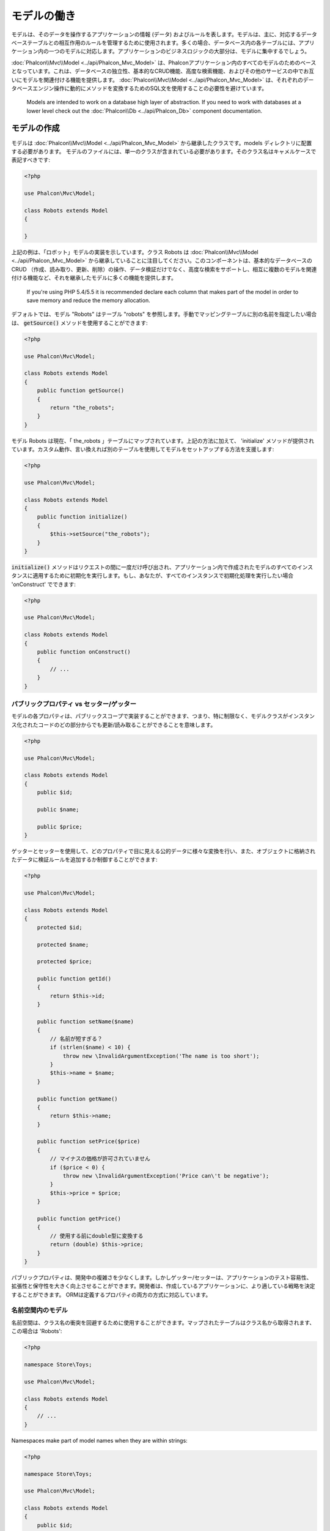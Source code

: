 モデルの働き
===================

モデルは、そのデータを操作するアプリケーションの情報 (データ) およびルールを表します。モデルは、主に、対応するデータベーステーブルとの相互作用のルールを管理するために使用されます。多くの場合、データベース内の各テーブルには、アプリケーション内の一つのモデルに対応します。アプリケーションのビジネスロジックの大部分は、モデルに集中するでしょう。

:doc:`Phalcon\\Mvc\\Model <../api/Phalcon_Mvc_Model>` は、Phalconアプリケーション内のすべてのモデルのためのベースとなっています。これは、データベースの独立性、基本的なCRUD機能、高度な検索機能、およびその他のサービスの中でお互いにモデルを関連付ける機能を提供します。 :doc:`Phalcon\\Mvc\\Model <../api/Phalcon_Mvc_Model>` は、それぞれのデータベースエンジン操作に動的にメソッドを変換するためのSQL文を使用することの必要性を避けています。

.. highlights::

    Models are intended to work on a database high layer of abstraction. If you need to work with databases at a lower level check out the
    :doc:`Phalcon\\Db <../api/Phalcon_Db>` component documentation.

モデルの作成
---------------
モデルは :doc:`Phalcon\\Mvc\\Model <../api/Phalcon_Mvc_Model>` から継承したクラスです。models ディレクトリに配置する必要があります。 モデルのファイルには、単一のクラスが含まれている必要があります。そのクラス名はキャメルケースで表記すべきです:

.. code-block:: php

    <?php

    use Phalcon\Mvc\Model;

    class Robots extends Model
    {

    }

上記の例は、「ロボット」モデルの実装を示しています。クラス Robots は  :doc:`Phalcon\\Mvc\\Model <../api/Phalcon_Mvc_Model>` から継承していることに注目してください。このコンポーネントは、基本的なデータベースのCRUD （作成、読み取り、更新、削除）の操作、データ検証だけでなく、高度な検索をサポートし、相互に複数のモデルを関連付ける機能など、それを継承したモデルに多くの機能を提供します。

.. highlights::

    If you're using PHP 5.4/5.5 it is recommended declare each column that makes part of the model in order to save
    memory and reduce the memory allocation.

デフォルトでは、モデル "Robots" はテーブル "robots" を参照します。手動でマッピングテーブルに別の名前を指定したい場合は、 :code:`getSource()` メソッドを使用することができます:

.. code-block:: php

    <?php

    use Phalcon\Mvc\Model;

    class Robots extends Model
    {
        public function getSource()
        {
            return "the_robots";
        }
    }

モデル Robots は現在、「 the_robots 」テーブルにマップされています。上記の方法に加えて、 'initialize' メソッドが提供されています。カスタム動作、言い換えれば別のテーブルを使用してモデルをセットアップする方法を支援します:

.. code-block:: php

    <?php

    use Phalcon\Mvc\Model;

    class Robots extends Model
    {
        public function initialize()
        {
            $this->setSource("the_robots");
        }
    }

:code:`initialize()` メソッドはリクエストの間に一度だけ呼び出され、アプリケーション内で作成されたモデルのすべてのインスタンスに適用するために初期化を実行します。もし、あなたが、すべてのインスタンスで初期化処理を実行したい場合 'onConstruct' でできます:

.. code-block:: php

    <?php

    use Phalcon\Mvc\Model;

    class Robots extends Model
    {
        public function onConstruct()
        {
            // ...
        }
    }

パブリックプロパティ vs セッター/ゲッター
^^^^^^^^^^^^^^^^^^^^^^^^^^^^^^^^^^^^^^^^^
モデルの各プロパティは、パブリックスコープで実装することができます、つまり、特に制限なく、モデルクラスがインスタンス化されたコードのどの部分からでも更新/読み取ることができることを意味します。

.. code-block:: php

    <?php

    use Phalcon\Mvc\Model;

    class Robots extends Model
    {
        public $id;

        public $name;

        public $price;
    }

ゲッターとセッターを使用して、どのプロパティで目に見える公的データに様々な変換を行い、また、オブジェクトに格納されたデータに検証ルールを追加するか制御することができます:

.. code-block:: php

    <?php

    use Phalcon\Mvc\Model;

    class Robots extends Model
    {
        protected $id;

        protected $name;

        protected $price;

        public function getId()
        {
            return $this->id;
        }

        public function setName($name)
        {
            // 名前が短すぎる？
            if (strlen($name) < 10) {
                throw new \InvalidArgumentException('The name is too short');
            }
            $this->name = $name;
        }

        public function getName()
        {
            return $this->name;
        }

        public function setPrice($price)
        {
            // マイナスの価格が許可されていません
            if ($price < 0) {
                throw new \InvalidArgumentException('Price can\'t be negative');
            }
            $this->price = $price;
        }

        public function getPrice()
        {
            // 使用する前にdouble型に変換する
            return (double) $this->price;
        }
    }

パブリックプロパティは、開発中の複雑さを少なくします。しかしゲッター/セッターは、アプリケーションのテスト容易性、拡張性と保守性を大きく向上させることができます。開発者は、作成しているアプリケーションに、より適している戦略を決定することができます。 ORMは定義するプロパティの両方の方式に対応しています。

名前空間内のモデル
^^^^^^^^^^^^^^^^^^^^
名前空間は、クラス名の衝突を回避するために使用することができます。マップされたテーブルはクラス名から取得されます、この場合は 'Robots':

.. code-block:: php

    <?php

    namespace Store\Toys;

    use Phalcon\Mvc\Model;

    class Robots extends Model
    {
        // ...
    }

Namespaces make part of model names when they are within strings:

.. code-block:: php

    <?php

    namespace Store\Toys;

    use Phalcon\Mvc\Model;

    class Robots extends Model
    {
        public $id;

        public $name;

        public function initialize()
        {
            $this->hasMany('id', 'Store\Toys\RobotsParts', 'robots_id');
        }
    }

レコードからオブジェクトを理解する
----------------------------------
モデルのすべてのインスタンスは、テーブル内の行を表します。あなたは簡単にオブジェクトのプロパティを読み取ることによってレコードデータにアクセスすることができます。例えば、"robots" テーブル:

.. code-block:: bash

    mysql> select * from robots;
    +----+------------+------------+------+
    | id | name       | type       | year |
    +----+------------+------------+------+
    |  1 | Robotina   | mechanical | 1972 |
    |  2 | Astro Boy  | mechanical | 1952 |
    |  3 | Terminator | cyborg     | 2029 |
    +----+------------+------------+------+
    3 rows in set (0.00 sec)

プライマリキーによって特定のレコードを検索し、その名前を出力できます:

.. code-block:: php

    <?php

    // id = 3 を持つレコードを検索
    $robot = Robots::findFirst(3);

    // "Terminator" を出力
    echo $robot->name;

レコードはメモリに入ると、そのデータに変更を加えてから、変更内容を保存することができます:

.. code-block:: php

    <?php

    $robot       = Robots::findFirst(3);
    $robot->name = "RoboCop";
    $robot->save();

ご覧のように、生のSQL文を使用する必要はありません。  :doc:`Phalcon\\Mvc\\Model <../api/Phalcon_Mvc_Model>` は、Webアプリケーションのための高いデータベース抽象化を提供します。

レコードの検索
---------------
:doc:`Phalcon\\Mvc\\Model <../api/Phalcon_Mvc_Model>` もレコードを照会するためのいくつかのメソッドを提供しています。次の例では、モデルから1つまたは複数のレコードを照会する方法を紹介します:

.. code-block:: php

    <?php

    // いくつの robots がありますか？
    $robots = Robots::find();
    echo "There are ", count($robots), "\n";

    // いくつの mechanical robots がありますか？
    $robots = Robots::find("type = 'mechanical'");
    echo "There are ", count($robots), "\n";

    // name 順に並べた virtual robots を取得し印刷
    $robots = Robots::find(
        array(
            "type = 'virtual'",
            "order" => "name"
        )
    );
    foreach ($robots as $robot) {
        echo $robot->name, "\n";
    }

    // virtual robotsのname順の最初の100件を取得
    $robots = Robots::find(
        array(
            "type = 'virtual'",
            "order" => "name",
            "limit" => 100
        )
    );
    foreach ($robots as $robot) {
       echo $robot->name, "\n";
    }

.. highlights::

    If you want find record by external data (such as user input) or variable data you must use `Binding Parameters`_.

また、:code:`findFirst()` メソッドを使用することで、与えられた条件に一致する最初のレコードだけを取得することができます:

.. code-block:: php

    <?php

    // robots テーブルの最初の robot は何ですか？
    $robot = Robots::findFirst();
    echo "The robot name is ", $robot->name, "\n";

    // robots テーブルの最初の mechanical robot は何ですか？
    $robot = Robots::findFirst("type = 'mechanical'");
    echo "The first mechanical robot name is ", $robot->name, "\n";

    // virtual robotsのname順の最初を取得
    $robot = Robots::findFirst(
        array(
            "type = 'virtual'",
            "order" => "name"
        )
    );
    echo "The first virtual robot name is ", $robot->name, "\n";

:code:`find()` と :code:`findFirst()` メソッドの両方とも検索条件を指定する連想配列を受け入れます:

.. code-block:: php

    <?php

    $robot = Robots::findFirst(
        array(
            "type = 'virtual'",
            "order" => "name DESC",
            "limit" => 30
        )
    );

    $robots = Robots::find(
        array(
            "conditions" => "type = ?1",
            "bind"       => array(1 => "virtual")
        )
    );

利用可能なクエリオプションは次のとおり:

+-------------+--------------------------------------------------------------------------------------------------------------------------------------------------------------------------------------------------------------------------------------+---------------------------------------------------------------------------------+
| Parameter   | Description                                                                                                                                                                                                                          | Example                                                                         |
+=============+======================================================================================================================================================================================================================================+=================================================================================+
| conditions  | Search conditions for the find operation. Is used to extract only those records that fulfill a specified criterion. By default :doc:`Phalcon\\Mvc\\Model <../api/Phalcon_Mvc_Model>` assumes the first parameter are the conditions. | :code:`"conditions" => "name LIKE 'steve%'"`                                    |
+-------------+--------------------------------------------------------------------------------------------------------------------------------------------------------------------------------------------------------------------------------------+---------------------------------------------------------------------------------+
| columns     | Return specific columns instead of the full columns in the model. When using this option an incomplete object is returned                                                                                                            | :code:`"columns" => "id, name"`                                                 |
+-------------+--------------------------------------------------------------------------------------------------------------------------------------------------------------------------------------------------------------------------------------+---------------------------------------------------------------------------------+
| bind        | Bind is used together with options, by replacing placeholders and escaping values thus increasing security                                                                                                                           | :code:`"bind" => array("status" => "A", "type" => "some-time")`                 |
+-------------+--------------------------------------------------------------------------------------------------------------------------------------------------------------------------------------------------------------------------------------+---------------------------------------------------------------------------------+
| bindTypes   | When binding parameters, you can use this parameter to define additional casting to the bound parameters increasing even more the security                                                                                           | :code:`"bindTypes" => array(Column::BIND_PARAM_STR, Column::BIND_PARAM_INT)`    |
+-------------+--------------------------------------------------------------------------------------------------------------------------------------------------------------------------------------------------------------------------------------+---------------------------------------------------------------------------------+
| order       | Is used to sort the resultset. Use one or more fields separated by commas.                                                                                                                                                           | :code:`"order" => "name DESC, status"`                                          |
+-------------+--------------------------------------------------------------------------------------------------------------------------------------------------------------------------------------------------------------------------------------+---------------------------------------------------------------------------------+
| limit       | Limit the results of the query to results to certain range                                                                                                                                                                           | :code:`"limit" => 10`                                                           |
+-------------+--------------------------------------------------------------------------------------------------------------------------------------------------------------------------------------------------------------------------------------+---------------------------------------------------------------------------------+
| offset      | Offset the results of the query by a certain amount                                                                                                                                                                                  | :code:`"offset" => 5`                                                           |
+-------------+--------------------------------------------------------------------------------------------------------------------------------------------------------------------------------------------------------------------------------------+---------------------------------------------------------------------------------+
| group       | Allows to collect data across multiple records and group the results by one or more columns                                                                                                                                          | :code:`"group" => "name, status"`                                               |
+-------------+--------------------------------------------------------------------------------------------------------------------------------------------------------------------------------------------------------------------------------------+---------------------------------------------------------------------------------+
| for_update  | With this option, :doc:`Phalcon\\Mvc\\Model <../api/Phalcon_Mvc_Model>` reads the latest available data, setting exclusive locks on each row it reads                                                                                | :code:`"for_update" => true`                                                    |
+-------------+--------------------------------------------------------------------------------------------------------------------------------------------------------------------------------------------------------------------------------------+---------------------------------------------------------------------------------+
| shared_lock | With this option, :doc:`Phalcon\\Mvc\\Model <../api/Phalcon_Mvc_Model>` reads the latest available data, setting shared locks on each row it reads                                                                                   | :code:`"shared_lock" => true`                                                   |
+-------------+--------------------------------------------------------------------------------------------------------------------------------------------------------------------------------------------------------------------------------------+---------------------------------------------------------------------------------+
| cache       | Cache the resultset, reducing the continuous access to the relational system                                                                                                                                                         | :code:`"cache" => array("lifetime" => 3600, "key" => "my-find-key")`            |
+-------------+--------------------------------------------------------------------------------------------------------------------------------------------------------------------------------------------------------------------------------------+---------------------------------------------------------------------------------+
| hydration   | Sets the hydration strategy to represent each returned record in the result                                                                                                                                                          | :code:`"hydration" => Resultset::HYDRATE_OBJECTS`                               |
+-------------+--------------------------------------------------------------------------------------------------------------------------------------------------------------------------------------------------------------------------------------+---------------------------------------------------------------------------------+

必要に応じて、パラメータの配列を使用する代わりに、オブジェクト指向の方法でクエリを作成する方法があります:

.. code-block:: php

    <?php

    $robots = Robots::query()
        ->where("type = :type:")
        ->andWhere("year < 2000")
        ->bind(array("type" => "mechanical"))
        ->order("name")
        ->execute();

静的メソッドの :code:`query()` が返す :doc:`Phalcon\\Mvc\\Model\\Criteria <../api/Phalcon_Mvc_Model_Criteria>` オブジェクトは、IDE オートコンプリートと相性が良いです。

すべてのクエリは、内部で :doc:`PHQL <phql>` クエリとして処理されます。 PHQLは、高レベル、オブジェクト指向やSQLに似た言語です。この言語はあなたに他のモデルを結合するようなクエリを実行するための多くの機能を提供し、グループを定義し、集計などを追加します。

All the queries are internally handled as :doc:`PHQL <phql>` queries. PHQL is a high-level, object-oriented and SQL-like language.
This language provide you more features to perform queries like joining other models, define groupings, add aggregations etc.

Lastly, there is the :code:`findFirstBy<property-name>()` method. This method expands on the :code:`findFirst()` method mentioned earlier. It allows you to quickly perform a
retrieval from a table by using the property name in the method itself and passing it a parameter that contains the data you want to search for in that column.
An example is in order, so taking our Robots model mentioned earlier:

.. code-block:: php

    <?php

    use Phalcon\Mvc\Model;

    class Robots extends Model
    {
        public $id;

        public $name;

        public $price;
    }

We have three properties to work with here. :code:`$id`, :code:`$name` and :code:`$price`. So, let's say you want to retrieve the first record in
the table with the name 'Terminator'. This could be written like:

.. code-block:: php

    <?php

    $name  = "Terminator";
    $robot = Robots::findFirstByName($name);

    if ($robot) {
        echo "The first robot with the name " . $name . " cost " . $robot->price . ".";
    } else {
        echo "There were no robots found in our table with the name " . $name . ".";
    }

Notice that we used 'Name' in the method call and passed the variable :code:`$name` to it, which contains the name
we are looking for in our table. Notice also that when we find a match with our query, all the other properties
are available to us as well.

モデルの結果セット
^^^^^^^^^^^^^^^^^^
While :code:`findFirst()` returns directly an instance of the called class (when there is data to be returned), the :code:`find()` method returns a
:doc:`Phalcon\\Mvc\\Model\\Resultset\\Simple <../api/Phalcon_Mvc_Model_Resultset_Simple>`. This is an object that encapsulates all the functionality
a resultset has like traversing, seeking specific records, counting, etc.

These objects are more powerful than standard arrays. One of the greatest features of the :doc:`Phalcon\\Mvc\\Model\\Resultset <../api/Phalcon_Mvc_Model_Resultset>`
is that at any time there is only one record in memory. This greatly helps in memory management especially when working with large amounts of data.

.. code-block:: php

    <?php

    // Get all robots
    $robots = Robots::find();

    // Traversing with a foreach
    foreach ($robots as $robot) {
        echo $robot->name, "\n";
    }

    // Traversing with a while
    $robots->rewind();
    while ($robots->valid()) {
        $robot = $robots->current();
        echo $robot->name, "\n";
        $robots->next();
    }

    // Count the resultset
    echo count($robots);

    // Alternative way to count the resultset
    echo $robots->count();

    // Move the internal cursor to the third robot
    $robots->seek(2);
    $robot = $robots->current();

    // Access a robot by its position in the resultset
    $robot = $robots[5];

    // Check if there is a record in certain position
    if (isset($robots[3])) {
       $robot = $robots[3];
    }

    // Get the first record in the resultset
    $robot = $robots->getFirst();

    // Get the last record
    $robot = $robots->getLast();

Phalcon's resultsets emulate scrollable cursors, you can get any row just by accessing its position, or seeking the internal pointer
to a specific position. Note that some database systems don't support scrollable cursors, this forces to re-execute the query
in order to rewind the cursor to the beginning and obtain the record at the requested position. Similarly, if a resultset
is traversed several times, the query must be executed the same number of times.

Storing large query results in memory could consume many resources, because of this, resultsets are obtained
from the database in chunks of 32 rows reducing the need for re-execute the request in several cases also saving memory.

Note that resultsets can be serialized and stored in a cache backend. :doc:`Phalcon\\Cache <cache>` can help with that task. However,
serializing data causes :doc:`Phalcon\\Mvc\\Model <../api/Phalcon_Mvc_Model>` to retrieve all the data from the database in an array,
thus consuming more memory while this process takes place.

.. code-block:: php

    <?php

    // Query all records from model parts
    $parts = Parts::find();

    // Store the resultset into a file
    file_put_contents("cache.txt", serialize($parts));

    // Get parts from file
    $parts = unserialize(file_get_contents("cache.txt"));

    // Traverse the parts
    foreach ($parts as $part) {
        echo $part->id;
    }

結果セットのフィルタリング
^^^^^^^^^^^^^^^^^^^^^^^^^^
The most efficient way to filter data is setting some search criteria, databases will use indexes set on tables to return data faster.
Phalcon additionally allows you to filter the data using PHP using any resource that is not available in the database:

.. code-block:: php

    <?php

    $customers = Customers::find()->filter(
        function ($customer) {

            // Return only customers with a valid e-mail
            if (filter_var($customer->email, FILTER_VALIDATE_EMAIL)) {
                return $customer;
            }
        }
    );

パラメータの割り当て
^^^^^^^^^^^^^^^^^^^^
Bound parameters are also supported in :doc:`Phalcon\\Mvc\\Model <../api/Phalcon_Mvc_Model>`. You are encouraged to use
this methodology so as to eliminate the possibility of your code being subject to SQL injection attacks.
Both string and integer placeholders are supported. Binding parameters can simply be achieved as follows:

.. code-block:: php

    <?php

    // Query robots binding parameters with string placeholders
    $conditions = "name = :name: AND type = :type:";

    // Parameters whose keys are the same as placeholders
    $parameters = array(
        "name" => "Robotina",
        "type" => "maid"
    );

    // Perform the query
    $robots = Robots::find(
        array(
            $conditions,
            "bind" => $parameters
        )
    );

    // Query robots binding parameters with integer placeholders
    $conditions = "name = ?1 AND type = ?2";
    $parameters = array(1 => "Robotina", 2 => "maid");
    $robots     = Robots::find(
        array(
            $conditions,
            "bind" => $parameters
        )
    );

    // Query robots binding parameters with both string and integer placeholders
    $conditions = "name = :name: AND type = ?1";

    // Parameters whose keys are the same as placeholders
    $parameters = array(
        "name" => "Robotina",
        1      => "maid"
    );

    // Perform the query
    $robots = Robots::find(
        array(
            $conditions,
            "bind" => $parameters
        )
    );

When using numeric placeholders, you will need to define them as integers i.e. 1 or 2. In this case "1" or "2" are considered strings
and not numbers, so the placeholder could not be successfully replaced.

Strings are automatically escaped using PDO_. This function takes into account the connection charset, so its recommended to define
the correct charset in the connection parameters or in the database configuration, as a wrong charset will produce undesired effects
when storing or retrieving data.

Additionally you can set the parameter "bindTypes", this allows defining how the parameters should be bound according to its data type:

.. code-block:: php

    <?php

    use Phalcon\Db\Column;

    // Bind parameters
    $parameters = array(
        "name" => "Robotina",
        "year" => 2008
    );

    // Casting Types
    $types = array(
        "name" => Column::BIND_PARAM_STR,
        "year" => Column::BIND_PARAM_INT
    );

    // Query robots binding parameters with string placeholders
    $robots = Robots::find(
        array(
            "name = :name: AND year = :year:",
            "bind"      => $parameters,
            "bindTypes" => $types
        )
    );

.. highlights::

    Since the default bind-type is :code:`Phalcon\Db\Column::BIND_PARAM_STR`, there is no need to specify the
    "bindTypes" parameter if all of the columns are of that type.

If you bind arrays in bound parameters, keep in mind, that keys must be numbered from zero:

.. code-block:: php

    <?php

    $array = ["a","b","c"]; // $array: [[0] => "a", [1] => "b", [2] => "c"]

    unset($array[1]); // $array: [[0] => "a", [2] => "c"]

    // Now we have to renumber the keys
    $array = array_values($array); // $array: [[0] => "a", [1] => "c"]

    $robots = Robots::find(
        array(
            'letter IN ({letter:array})',
            'bind' => array(
                'letter' => $array
            )
        )
    );

.. highlights::

    Bound parameters are available for all query methods such as :code:`find()` and :code:`findFirst()` but also the calculation
    methods like :code:`count()`, :code:`sum()`, :code:`average()` etc.

If you're using "finders", bound parameters are automatically used for you:

.. code-block:: php

    <?php

    // Explicit query using bound parameters
    $robots = Robots::find(
        array(
            "name = ?0",
            "bind" => ["Ultron"],
        )
    );

    // Implicit query using bound parameters
    $robots = Robots::findByName("Ultron");

取得したレコードの初期化／準備
--------------------------------------
May be the case that after obtaining a record from the database is necessary to initialise the data before
being used by the rest of the application. You can implement the method 'afterFetch' in a model, this event
will be executed just after create the instance and assign the data to it:

.. code-block:: php

    <?php

    use Phalcon\Mvc\Model;

    class Robots extends Model
    {
        public $id;

        public $name;

        public $status;

        public function beforeSave()
        {
            // Convert the array into a string
            $this->status = join(',', $this->status);
        }

        public function afterFetch()
        {
            // Convert the string to an array
            $this->status = explode(',', $this->status);
        }
        
        public function afterSave()
        {
            // Convert the string to an array
            $this->status = explode(',', $this->status);
        }
    }

If you use getters/setters instead of/or together with public properties, you can initialize the field once it is
accessed:

.. code-block:: php

    <?php

    use Phalcon\Mvc\Model;

    class Robots extends Model
    {
        public $id;

        public $name;

        public $status;

        public function getStatus()
        {
            return explode(',', $this->status);
        }
    }

モデル間のリレーション
----------------------------
There are four types of relationships: one-on-one, one-to-many, many-to-one and many-to-many. The relationship may be
unidirectional or bidirectional, and each can be simple (a one to one model) or more complex (a combination of models).
The model manager manages foreign key constraints for these relationships, the definition of these helps referential
integrity as well as easy and fast access of related records to a model. Through the implementation of relations,
it is easy to access data in related models from each record in a uniform way.

単方向のリレーション
^^^^^^^^^^^^^^^^^^^^^^^^^^^^
Unidirectional relations are those that are generated in relation to one another but not vice versa.

双方向のリレーション
^^^^^^^^^^^^^^^^^^^^^^^
The bidirectional relations build relationships in both models and each model defines the inverse relationship of the other.

リレーションの定義
^^^^^^^^^^^^^^^^^^^^^^
In Phalcon, relationships must be defined in the :code:`initialize()` method of a model. The methods :code:`belongsTo()`, :code:`hasOne()`,
:code:`hasMany()` and :code:`hasManyToMany()` define the relationship between one or more fields from the current model to fields in
another model. Each of these methods requires 3 parameters: local fields, referenced model, referenced fields.

+---------------+----------------------------+
| Method        | Description                |
+===============+============================+
| hasMany       | Defines a 1-n relationship |
+---------------+----------------------------+
| hasOne        | Defines a 1-1 relationship |
+---------------+----------------------------+
| belongsTo     | Defines a n-1 relationship |
+---------------+----------------------------+
| hasManyToMany | Defines a n-n relationship |
+---------------+----------------------------+

The following schema shows 3 tables whose relations will serve us as an example regarding relationships:

.. code-block:: sql

    CREATE TABLE `robots` (
        `id` int(10) unsigned NOT NULL AUTO_INCREMENT,
        `name` varchar(70) NOT NULL,
        `type` varchar(32) NOT NULL,
        `year` int(11) NOT NULL,
        PRIMARY KEY (`id`)
    );

    CREATE TABLE `robots_parts` (
        `id` int(10) unsigned NOT NULL AUTO_INCREMENT,
        `robots_id` int(10) NOT NULL,
        `parts_id` int(10) NOT NULL,
        `created_at` DATE NOT NULL,
        PRIMARY KEY (`id`),
        KEY `robots_id` (`robots_id`),
        KEY `parts_id` (`parts_id`)
    );

    CREATE TABLE `parts` (
        `id` int(10) unsigned NOT NULL AUTO_INCREMENT,
        `name` varchar(70) NOT NULL,
        PRIMARY KEY (`id`)
    );

* The model "Robots" has many "RobotsParts".
* The model "Parts" has many "RobotsParts".
* The model "RobotsParts" belongs to both "Robots" and "Parts" models as a many-to-one relation.
* The model "Robots" has a relation many-to-many to "Parts" through "RobotsParts".

Check the EER diagram to understand better the relations:

.. figure:: ../_static/img/eer-1.png
    :align: center

The models with their relations could be implemented as follows:

.. code-block:: php

    <?php

    use Phalcon\Mvc\Model;

    class Robots extends Model
    {
        public $id;

        public $name;

        public function initialize()
        {
            $this->hasMany("id", "RobotsParts", "robots_id");
        }
    }

.. code-block:: php

    <?php

    use Phalcon\Mvc\Model;

    class Parts extends Model
    {
        public $id;

        public $name;

        public function initialize()
        {
            $this->hasMany("id", "RobotsParts", "parts_id");
        }
    }

.. code-block:: php

    <?php

    use Phalcon\Mvc\Model;

    class RobotsParts extends Model
    {
        public $id;

        public $robots_id;

        public $parts_id;

        public function initialize()
        {
            $this->belongsTo("robots_id", "Robots", "id");
            $this->belongsTo("parts_id", "Parts", "id");
        }
    }

The first parameter indicates the field of the local model used in the relationship; the second indicates the name
of the referenced model and the third the field name in the referenced model. You could also use arrays to define multiple fields in the relationship.

Many to many relationships require 3 models and define the attributes involved in the relationship:

.. code-block:: php

    <?php

    use Phalcon\Mvc\Model;

    class Robots extends Model
    {
        public $id;

        public $name;

        public function initialize()
        {
            $this->hasManyToMany(
                "id",
                "RobotsParts",
                "robots_id", "parts_id",
                "Parts",
                "id"
            );
        }
    }

リレーションの活用
^^^^^^^^^^^^^^^^^^^^^^^^^^^^^^^^^
When explicitly defining the relationships between models, it is easy to find related records for a particular record.

.. code-block:: php

    <?php

    $robot = Robots::findFirst(2);
    foreach ($robot->robotsParts as $robotPart) {
        echo $robotPart->parts->name, "\n";
    }

Phalcon uses the magic methods :code:`__set`/:code:`__get`/:code:`__call` to store or retrieve related data using relationships.

By accessing an attribute with the same name as the relationship will retrieve all its related record(s).

.. code-block:: php

    <?php

    $robot       = Robots::findFirst();
    $robotsParts = $robot->robotsParts; // All the related records in RobotsParts

Also, you can use a magic getter:

.. code-block:: php

    <?php

    $robot       = Robots::findFirst();
    $robotsParts = $robot->getRobotsParts(); // All the related records in RobotsParts
    $robotsParts = $robot->getRobotsParts(array('limit' => 5)); // Passing parameters

If the called method has a "get" prefix :doc:`Phalcon\\Mvc\\Model <../api/Phalcon_Mvc_Model>` will return a
:code:`findFirst()`/:code:`find()` result. The following example compares retrieving related results with using magic methods
and without:

.. code-block:: php

    <?php

    $robot       = Robots::findFirst(2);

    // Robots model has a 1-n (hasMany)
    // relationship to RobotsParts then
    $robotsParts = $robot->robotsParts;

    // Only parts that match conditions
    $robotsParts = $robot->getRobotsParts("created_at = '2015-03-15'");

    // Or using bound parameters
    $robotsParts = $robot->getRobotsParts(
        array(
            "created_at = :date:",
            "bind" => array(
                "date" => "2015-03-15"
            )
        )
    );

    $robotPart   = RobotsParts::findFirst(1);

    // RobotsParts model has a n-1 (belongsTo)
    // relationship to RobotsParts then
    $robot = $robotPart->robots;

Getting related records manually:

.. code-block:: php

    <?php

    $robot       = Robots::findFirst(2);

    // Robots model has a 1-n (hasMany)
    // relationship to RobotsParts, then
    $robotsParts = RobotsParts::find("robots_id = '" . $robot->id . "'");

    // Only parts that match conditions
    $robotsParts = RobotsParts::find(
        "robots_id = '" . $robot->id . "' AND created_at = '2015-03-15'"
    );

    $robotPart   = RobotsParts::findFirst(1);

    // RobotsParts model has a n-1 (belongsTo)
    // relationship to RobotsParts then
    $robot = Robots::findFirst("id = '" . $robotPart->robots_id . "'");


The prefix "get" is used to :code:`find()`/:code:`findFirst()` related records. Depending on the type of relation it will use
'find' or 'findFirst':

+---------------------+----------------------------------------------------------------------------------------------------------------------------+------------------------+
| Type                | Description                                                                                                                | Implicit Method        |
+=====================+============================================================================================================================+========================+
| Belongs-To          | Returns a model instance of the related record directly                                                                    | findFirst              |
+---------------------+----------------------------------------------------------------------------------------------------------------------------+------------------------+
| Has-One             | Returns a model instance of the related record directly                                                                    | findFirst              |
+---------------------+----------------------------------------------------------------------------------------------------------------------------+------------------------+
| Has-Many            | Returns a collection of model instances of the referenced model                                                            | find                   |
+---------------------+----------------------------------------------------------------------------------------------------------------------------+------------------------+
| Has-Many-to-Many    | Returns a collection of model instances of the referenced model, it implicitly does 'inner joins' with the involved models | (complex query)        |
+---------------------+----------------------------------------------------------------------------------------------------------------------------+------------------------+

You can also use "count" prefix to return an integer denoting the count of the related records:

.. code-block:: php

    <?php

    $robot = Robots::findFirst(2);
    echo "The robot has ", $robot->countRobotsParts(), " parts\n";

Aliasing Relationships
^^^^^^^^^^^^^^^^^^^^^^
To explain better how aliases work, let's check the following example:

The "robots_similar" table has the function to define what robots are similar to others:

.. code-block:: bash

    mysql> desc robots_similar;
    +-------------------+------------------+------+-----+---------+----------------+
    | Field             | Type             | Null | Key | Default | Extra          |
    +-------------------+------------------+------+-----+---------+----------------+
    | id                | int(10) unsigned | NO   | PRI | NULL    | auto_increment |
    | robots_id         | int(10) unsigned | NO   | MUL | NULL    |                |
    | similar_robots_id | int(10) unsigned | NO   |     | NULL    |                |
    +-------------------+------------------+------+-----+---------+----------------+
    3 rows in set (0.00 sec)

Both "robots_id" and "similar_robots_id" have a relation to the model Robots:

.. figure:: ../_static/img/eer-2.png
   :align: center

A model that maps this table and its relationships is the following:

.. code-block:: php

    <?php

    class RobotsSimilar extends Phalcon\Mvc\Model
    {
        public function initialize()
        {
            $this->belongsTo('robots_id', 'Robots', 'id');
            $this->belongsTo('similar_robots_id', 'Robots', 'id');
        }
    }

Since both relations point to the same model (Robots), obtain the records related to the relationship could not be clear:

.. code-block:: php

    <?php

    $robotsSimilar = RobotsSimilar::findFirst();

    // Returns the related record based on the column (robots_id)
    // Also as is a belongsTo it's only returning one record
    // but the name 'getRobots' seems to imply that return more than one
    $robot = $robotsSimilar->getRobots();

    // but, how to get the related record based on the column (similar_robots_id)
    // if both relationships have the same name?

The aliases allow us to rename both relationships to solve these problems:

.. code-block:: php

    <?php

    use Phalcon\Mvc\Model;

    class RobotsSimilar extends Model
    {
        public function initialize()
        {
            $this->belongsTo(
                'robots_id',
                'Robots',
                'id',
                array(
                    'alias' => 'Robot'
                )
            );

            $this->belongsTo(
                'similar_robots_id',
                'Robots',
                'id',
                array(
                    'alias' => 'SimilarRobot'
                )
            );
        }
    }

With the aliasing we can get the related records easily:

.. code-block:: php

    <?php

    $robotsSimilar = RobotsSimilar::findFirst();

    // Returns the related record based on the column (robots_id)
    $robot = $robotsSimilar->getRobot();
    $robot = $robotsSimilar->robot;

    // Returns the related record based on the column (similar_robots_id)
    $similarRobot = $robotsSimilar->getSimilarRobot();
    $similarRobot = $robotsSimilar->similarRobot;

Magic Getters vs. Explicit methods
^^^^^^^^^^^^^^^^^^^^^^^^^^^^^^^^^^
Most IDEs and editors with auto-completion capabilities can not infer the correct types when using magic getters,
instead of use the magic getters you can optionally define those methods explicitly with the corresponding
docblocks helping the IDE to produce a better auto-completion:

.. code-block:: php

    <?php

    use Phalcon\Mvc\Model;

    class Robots extends Model
    {
        public $id;

        public $name;

        public function initialize()
        {
            $this->hasMany("id", "RobotsParts", "robots_id");
        }

        /**
         * Return the related "robots parts"
         *
         * @return \RobotsParts[]
         */
        public function getRobotsParts($parameters = null)
        {
            return $this->getRelated('RobotsParts', $parameters);
        }
    }

仮想外部キー
--------------------
By default, relationships do not act like database foreign keys, that is, if you try to insert/update a value without having a valid
value in the referenced model, Phalcon will not produce a validation message. You can modify this behavior by adding a fourth parameter
when defining a relationship.

The RobotsPart model can be changed to demonstrate this feature:

.. code-block:: php

    <?php

    use Phalcon\Mvc\Model;

    class RobotsParts extends Model
    {
        public $id;

        public $robots_id;

        public $parts_id;

        public function initialize()
        {
            $this->belongsTo(
                "robots_id",
                "Robots",
                "id",
                array(
                    "foreignKey" => true
                )
            );

            $this->belongsTo(
                "parts_id",
                "Parts",
                "id",
                array(
                    "foreignKey" => array(
                        "message" => "The part_id does not exist on the Parts model"
                    )
                )
            );
        }
    }

If you alter a :code:`belongsTo()` relationship to act as foreign key, it will validate that the values inserted/updated on those fields have a
valid value on the referenced model. Similarly, if a :code:`hasMany()`/:code:`hasOne()` is altered it will validate that the records cannot be deleted
if that record is used on a referenced model.

.. code-block:: php

    <?php

    use Phalcon\Mvc\Model;

    class Parts extends Model
    {
        public function initialize()
        {
            $this->hasMany(
                "id",
                "RobotsParts",
                "parts_id",
                array(
                    "foreignKey" => array(
                        "message" => "The part cannot be deleted because other robots are using it"
                    )
                )
            );
        }
    }

A virtual foreign key can be set up to allow null values as follows:

.. code-block:: php

    <?php

    use Phalcon\Mvc\Model;

    class RobotsParts extends Model
    {
        public $id;

        public $robots_id;

        public $parts_id;

        public function initialize()
        {
            $this->belongsTo(
                "parts_id",
                "Parts",
                "id",
                array(
                    "foreignKey" => array(
                        "allowNulls" => true,
                        "message"    => "The part_id does not exist on the Parts model"
                    )
                )
            );
        }
    }

Cascade/Restrict actions
^^^^^^^^^^^^^^^^^^^^^^^^
Relationships that act as virtual foreign keys by default restrict the creation/update/deletion of records
to maintain the integrity of data:

.. code-block:: php

    <?php

    namespace Store\Models;

    use Phalcon\Mvc\Model;
    use Phalcon\Mvc\Model\Relation;

    class Robots extends Model
    {
        public $id;

        public $name;

        public function initialize()
        {
            $this->hasMany(
                'id',
                'Store\\Models\\Parts',
                'robots_id',
                array(
                    'foreignKey' => array(
                        'action' => Relation::ACTION_CASCADE
                    )
                )
            );
        }
    }

The above code set up to delete all the referenced records (parts) if the master record (robot) is deleted.

計算／集計の実行
-----------------------
Calculations (or aggregations) are helpers for commonly used functions of database systems such as COUNT, SUM, MAX, MIN or AVG.
:doc:`Phalcon\\Mvc\\Model <../api/Phalcon_Mvc_Model>` allows to use these functions directly from the exposed methods.

Count examples:

.. code-block:: php

    <?php

    // How many employees are?
    $rowcount = Employees::count();

    // How many different areas are assigned to employees?
    $rowcount = Employees::count(
        array(
            "distinct" => "area"
        )
    );

    // How many employees are in the Testing area?
    $rowcount = Employees::count(
        "area = 'Testing'"
    );

    // Count employees grouping results by their area
    $group = Employees::count(
        array(
            "group" => "area"
        )
    );
    foreach ($group as $row) {
       echo "There are ", $row->rowcount, " in ", $row->area;
    }

    // Count employees grouping by their area and ordering the result by count
    $group = Employees::count(
        array(
            "group" => "area",
            "order" => "rowcount"
        )
    );

    // Avoid SQL injections using bound parameters
    $group = Employees::count(
        array(
            "type > ?0",
            "bind" => array($type)
        )
    );

Sum examples:

.. code-block:: php

    <?php

    // How much are the salaries of all employees?
    $total = Employees::sum(
        array(
            "column" => "salary"
        )
    );

    // How much are the salaries of all employees in the Sales area?
    $total = Employees::sum(
        array(
            "column"     => "salary",
            "conditions" => "area = 'Sales'"
        )
    );

    // Generate a grouping of the salaries of each area
    $group = Employees::sum(
        array(
            "column" => "salary",
            "group"  => "area"
        )
    );
    foreach ($group as $row) {
       echo "The sum of salaries of the ", $row->area, " is ", $row->sumatory;
    }

    // Generate a grouping of the salaries of each area ordering
    // salaries from higher to lower
    $group = Employees::sum(
        array(
            "column" => "salary",
            "group"  => "area",
            "order"  => "sumatory DESC"
        )
    );

    // Avoid SQL injections using bound parameters
    $group = Employees::sum(
        array(
            "conditions" => "area > ?0",
            "bind"       => array($area)
        )
    );

Average examples:

.. code-block:: php

    <?php

    // What is the average salary for all employees?
    $average = Employees::average(
        array(
            "column" => "salary"
        )
    );

    // What is the average salary for the Sales's area employees?
    $average = Employees::average(
        array(
            "column"     => "salary",
            "conditions" => "area = 'Sales'"
        )
    );

    // Avoid SQL injections using bound parameters
    $average = Employees::average(
        array(
            "column"     => "age",
            "conditions" => "area > ?0",
            "bind"       => array($area)
        )
    );

Max/Min examples:

.. code-block:: php

    <?php

    // What is the oldest age of all employees?
    $age = Employees::maximum(
        array(
            "column" => "age"
        )
    );

    // What is the oldest of employees from the Sales area?
    $age = Employees::maximum(
        array(
            "column"     => "age",
            "conditions" => "area = 'Sales'"
        )
    );

    // What is the lowest salary of all employees?
    $salary = Employees::minimum(
        array(
            "column" => "salary"
        )
    );

Hydration Modes
---------------
As mentioned above, resultsets are collections of complete objects, this means that every returned result is an object
representing a row in the database. These objects can be modified and saved again to persistence:

.. code-block:: php

    <?php

    // Manipulating a resultset of complete objects
    foreach (Robots::find() as $robot) {
        $robot->year = 2000;
        $robot->save();
    }

Sometimes records are obtained only to be presented to a user in read-only mode, in these cases it may be useful
to change the way in which records are represented to facilitate their handling. The strategy used to represent objects
returned in a resultset is called 'hydration mode':

.. code-block:: php

    <?php

    use Phalcon\Mvc\Model\Resultset;

    $robots = Robots::find();

    // Return every robot as an array
    $robots->setHydrateMode(Resultset::HYDRATE_ARRAYS);

    foreach ($robots as $robot) {
        echo $robot['year'], PHP_EOL;
    }

    // Return every robot as a stdClass
    $robots->setHydrateMode(Resultset::HYDRATE_OBJECTS);

    foreach ($robots as $robot) {
        echo $robot->year, PHP_EOL;
    }

    // Return every robot as a Robots instance
    $robots->setHydrateMode(Resultset::HYDRATE_RECORDS);

    foreach ($robots as $robot) {
        echo $robot->year, PHP_EOL;
    }

Hydration mode can also be passed as a parameter of 'find':

.. code-block:: php

    <?php

    use Phalcon\Mvc\Model\Resultset;

    $robots = Robots::find(
        array(
            'hydration' => Resultset::HYDRATE_ARRAYS
        )
    );

    foreach ($robots as $robot) {
        echo $robot['year'], PHP_EOL;
    }

レコードの作成、更新
-------------------------
The method :code:`Phalcon\Mvc\Model::save()` allows you to create/update records according to whether they already exist in the table
associated with a model. The save method is called internally by the create and update methods of :doc:`Phalcon\\Mvc\\Model <../api/Phalcon_Mvc_Model>`.
For this to work as expected it is necessary to have properly defined a primary key in the entity to determine whether a record
should be updated or created.

Also the method executes associated validators, virtual foreign keys and events that are defined in the model:

.. code-block:: php

    <?php

    $robot       = new Robots();
    $robot->type = "mechanical";
    $robot->name = "Astro Boy";
    $robot->year = 1952;

    if ($robot->save() == false) {
        echo "Umh, We can't store robots right now: \n";
        foreach ($robot->getMessages() as $message) {
            echo $message, "\n";
        }
    } else {
        echo "Great, a new robot was saved successfully!";
    }

An array could be passed to "save" to avoid assign every column manually. :doc:`Phalcon\\Mvc\\Model <../api/Phalcon_Mvc_Model>` will check if there are setters implemented for
the columns passed in the array giving priority to them instead of assign directly the values of the attributes:

.. code-block:: php

    <?php

    $robot = new Robots();

    $robot->save(
        array(
            "type" => "mechanical",
            "name" => "Astro Boy",
            "year" => 1952
        )
    );

Values assigned directly or via the array of attributes are escaped/sanitized according to the related attribute data type. So you can pass
an insecure array without worrying about possible SQL injections:

.. code-block:: php

    <?php

    $robot = new Robots();
    $robot->save($_POST);

.. highlights::

    Without precautions mass assignment could allow attackers to set any database column's value. Only use this feature
    if you want to permit a user to insert/update every column in the model, even if those fields are not in the submitted
    form.

You can set an additional parameter in 'save' to set a whitelist of fields that only must taken into account when doing
the mass assignment:

.. code-block:: php

    <?php

    $robot = new Robots();

    $robot->save(
        $_POST,
        array(
            'name',
            'type'
        )
    );

確実に作成／更新する
^^^^^^^^^^^^^^^^^^^^^^^^^^^^^
When an application has a lot of competition, we could be expecting create a record but it is actually updated. This
could happen if we use :code:`Phalcon\Mvc\Model::save()` to persist the records in the database. If we want to be absolutely
sure that a record is created or updated, we can change the :code:`save()` call with :code:`create()` or :code:`update()`:

.. code-block:: php

    <?php

    $robot       = new Robots();
    $robot->type = "mechanical";
    $robot->name = "Astro Boy";
    $robot->year = 1952;

    // This record only must be created
    if ($robot->create() == false) {
        echo "Umh, We can't store robots right now: \n";
        foreach ($robot->getMessages() as $message) {
            echo $message, "\n";
        }
    } else {
        echo "Great, a new robot was created successfully!";
    }

These methods "create" and "update" also accept an array of values as parameter.

自動採番のIDカラム
^^^^^^^^^^^^^^^^^^^^^^^^^^^^^^^
Some models may have identity columns. These columns usually are the primary key of the mapped table. :doc:`Phalcon\\Mvc\\Model <../api/Phalcon_Mvc_Model>`
can recognize the identity column omitting it in the generated SQL INSERT, so the database system can generate an auto-generated value for it.
Always after creating a record, the identity field will be registered with the value generated in the database system for it:

.. code-block:: php

    <?php

    $robot->save();

    echo "The generated id is: ", $robot->id;

:doc:`Phalcon\\Mvc\\Model <../api/Phalcon_Mvc_Model>` is able to recognize the identity column. Depending on the database system, those columns may be
serial columns like in PostgreSQL or auto_increment columns in the case of MySQL.

PostgreSQL uses sequences to generate auto-numeric values, by default, Phalcon tries to obtain the generated value from the sequence "table_field_seq",
for example: robots_id_seq, if that sequence has a different name, the method "getSequenceName" needs to be implemented:

.. code-block:: php

    <?php

    use Phalcon\Mvc\Model;

    class Robots extends Model
    {
        public function getSequenceName()
        {
            return "robots_sequence_name";
        }
    }

関連レコードの保存
^^^^^^^^^^^^^^^^^^^^^^^
Magic properties can be used to store a records and its related properties:

.. code-block:: php

    <?php

    // Create an artist
    $artist          = new Artists();
    $artist->name    = 'Shinichi Osawa';
    $artist->country = 'Japan';

    // Create an album
    $album         = new Albums();
    $album->name   = 'The One';
    $album->artist = $artist; // Assign the artist
    $album->year   = 2008;

    // Save both records
    $album->save();

Saving a record and its related records in a has-many relation:

.. code-block:: php

    <?php

    // Get an existing artist
    $artist = Artists::findFirst('name = "Shinichi Osawa"');

    // Create an album
    $album         = new Albums();
    $album->name   = 'The One';
    $album->artist = $artist;

    $songs = array();

    // Create a first song
    $songs[0]           = new Songs();
    $songs[0]->name     = 'Star Guitar';
    $songs[0]->duration = '5:54';

    // Create a second song
    $songs[1]           = new Songs();
    $songs[1]->name     = 'Last Days';
    $songs[1]->duration = '4:29';

    // Assign the songs array
    $album->songs = $songs;

    // Save the album + its songs
    $album->save();

Saving the album and the artist at the same time implicitly makes use of a transaction so if anything
goes wrong with saving the related records, the parent will not be saved either. Messages are
passed back to the user for information regarding any errors.

Note: Adding related entities by overloading the following methods is not possible:

 - :code:`Phalcon\Mvc\Model::beforeSave()`
 - :code:`Phalcon\Mvc\Model::beforeCreate()`
 - :code:`Phalcon\Mvc\Model::beforeUpdate()`

You need to overload :code:`Phalcon\Mvc\Model::save()` for this to work from within a model.

バリデーション・メッセージ
^^^^^^^^^^^^^^^^^^^^^^^^^^
:doc:`Phalcon\\Mvc\\Model <../api/Phalcon_Mvc_Model>` has a messaging subsystem that provides a flexible way to output or store the
validation messages generated during the insert/update processes.

Each message consists of an instance of the class :doc:`Phalcon\\Mvc\\Model\\Message <../api/Phalcon_Mvc_Model_Message>`. The set of
messages generated can be retrieved with the method :code:`getMessages()`. Each message provides extended information like the field name that
generated the message or the message type:

.. code-block:: php

    <?php

    if ($robot->save() == false) {
        foreach ($robot->getMessages() as $message) {
            echo "Message: ", $message->getMessage();
            echo "Field: ", $message->getField();
            echo "Type: ", $message->getType();
        }
    }

:doc:`Phalcon\\Mvc\\Model <../api/Phalcon_Mvc_Model>` can generate the following types of validation messages:

+----------------------+------------------------------------------------------------------------------------------------------------------------------------+
| Type                 | Description                                                                                                                        |
+======================+====================================================================================================================================+
| PresenceOf           | Generated when a field with a non-null attribute on the database is trying to insert/update a null value                           |
+----------------------+------------------------------------------------------------------------------------------------------------------------------------+
| ConstraintViolation  | Generated when a field part of a virtual foreign key is trying to insert/update a value that doesn't exist in the referenced model |
+----------------------+------------------------------------------------------------------------------------------------------------------------------------+
| InvalidValue         | Generated when a validator failed because of an invalid value                                                                      |
+----------------------+------------------------------------------------------------------------------------------------------------------------------------+
| InvalidCreateAttempt | Produced when a record is attempted to be created but it already exists                                                            |
+----------------------+------------------------------------------------------------------------------------------------------------------------------------+
| InvalidUpdateAttempt | Produced when a record is attempted to be updated but it doesn't exist                                                             |
+----------------------+------------------------------------------------------------------------------------------------------------------------------------+

The method :code:`getMessages()` can be overridden in a model to replace/translate the default messages generated automatically by the ORM:

.. code-block:: php

    <?php

    use Phalcon\Mvc\Model;

    class Robots extends Model
    {
        public function getMessages()
        {
            $messages = array();
            foreach (parent::getMessages() as $message) {
                switch ($message->getType()) {
                    case 'InvalidCreateAttempt':
                        $messages[] = 'The record cannot be created because it already exists';
                        break;
                    case 'InvalidUpdateAttempt':
                        $messages[] = 'The record cannot be updated because it already exists';
                        break;
                    case 'PresenceOf':
                        $messages[] = 'The field ' . $message->getField() . ' is mandatory';
                        break;
                }
            }

            return $messages;
        }
    }

イベントとイベント・マネージャ
^^^^^^^^^^^^^^^^^^^^^^^^^^^^^^
Models allow you to implement events that will be thrown when performing an insert/update/delete. They help define business rules for a
certain model. The following are the events supported by :doc:`Phalcon\\Mvc\\Model <../api/Phalcon_Mvc_Model>` and their order of execution:

+--------------------+--------------------------+-----------------------+-----------------------------------------------------------------------------------------------------------------------------------+
| Operation          | Name                     | Can stop operation?   | Explanation                                                                                                                       |
+====================+==========================+=======================+===================================================================================================================================+
| Inserting/Updating | beforeValidation         | YES                   | Is executed before the fields are validated for not nulls/empty strings or foreign keys                                           |
+--------------------+--------------------------+-----------------------+-----------------------------------------------------------------------------------------------------------------------------------+
| Inserting          | beforeValidationOnCreate | YES                   | Is executed before the fields are validated for not nulls/empty strings or foreign keys when an insertion operation is being made |
+--------------------+--------------------------+-----------------------+-----------------------------------------------------------------------------------------------------------------------------------+
| Updating           | beforeValidationOnUpdate | YES                   | Is executed before the fields are validated for not nulls/empty strings or foreign keys when an updating operation is being made  |
+--------------------+--------------------------+-----------------------+-----------------------------------------------------------------------------------------------------------------------------------+
| Inserting/Updating | onValidationFails        | YES (already stopped) | Is executed after an integrity validator fails                                                                                    |
+--------------------+--------------------------+-----------------------+-----------------------------------------------------------------------------------------------------------------------------------+
| Inserting          | afterValidationOnCreate  | YES                   | Is executed after the fields are validated for not nulls/empty strings or foreign keys when an insertion operation is being made  |
+--------------------+--------------------------+-----------------------+-----------------------------------------------------------------------------------------------------------------------------------+
| Updating           | afterValidationOnUpdate  | YES                   | Is executed after the fields are validated for not nulls/empty strings or foreign keys when an updating operation is being made   |
+--------------------+--------------------------+-----------------------+-----------------------------------------------------------------------------------------------------------------------------------+
| Inserting/Updating | afterValidation          | YES                   | Is executed after the fields are validated for not nulls/empty strings or foreign keys                                            |
+--------------------+--------------------------+-----------------------+-----------------------------------------------------------------------------------------------------------------------------------+
| Inserting/Updating | beforeSave               | YES                   | Runs before the required operation over the database system                                                                       |
+--------------------+--------------------------+-----------------------+-----------------------------------------------------------------------------------------------------------------------------------+
| Updating           | beforeUpdate             | YES                   | Runs before the required operation over the database system only when an updating operation is being made                         |
+--------------------+--------------------------+-----------------------+-----------------------------------------------------------------------------------------------------------------------------------+
| Inserting          | beforeCreate             | YES                   | Runs before the required operation over the database system only when an inserting operation is being made                        |
+--------------------+--------------------------+-----------------------+-----------------------------------------------------------------------------------------------------------------------------------+
| Updating           | afterUpdate              | NO                    | Runs after the required operation over the database system only when an updating operation is being made                          |
+--------------------+--------------------------+-----------------------+-----------------------------------------------------------------------------------------------------------------------------------+
| Inserting          | afterCreate              | NO                    | Runs after the required operation over the database system only when an inserting operation is being made                         |
+--------------------+--------------------------+-----------------------+-----------------------------------------------------------------------------------------------------------------------------------+
| Inserting/Updating | afterSave                | NO                    | Runs after the required operation over the database system                                                                        |
+--------------------+--------------------------+-----------------------+-----------------------------------------------------------------------------------------------------------------------------------+

モデルクラス内でのイベントの実装
^^^^^^^^^^^^^^^^^^^^^^^^^^^^^^^^^^^^^^^^
The easier way to make a model react to events is implement a method with the same name of the event in the model's class:

.. code-block:: php

    <?php

    use Phalcon\Mvc\Model;

    class Robots extends Model
    {
        public function beforeValidationOnCreate()
        {
            echo "This is executed before creating a Robot!";
        }
    }

Events can be useful to assign values before performing an operation, for example:

.. code-block:: php

    <?php

    use Phalcon\Mvc\Model;

    class Products extends Model
    {
        public function beforeCreate()
        {
            // Set the creation date
            $this->created_at = date('Y-m-d H:i:s');
        }

        public function beforeUpdate()
        {
            // Set the modification date
            $this->modified_in = date('Y-m-d H:i:s');
        }
    }

カスタムイベントマネージャの使用
^^^^^^^^^^^^^^^^^^^^^^^^^^^^^^^^
Additionally, this component is integrated with :doc:`Phalcon\\Events\\Manager <../api/Phalcon_Events_Manager>`,
this means we can create listeners that run when an event is triggered.

.. code-block:: php

    <?php

    use Phalcon\Mvc\Model;
    use Phalcon\Events\Manager as EventsManager;

    class Robots extends Model
    {
        public function initialize()
        {
            $eventsManager = new EventsManager();

            // Attach an anonymous function as a listener for "model" events
            $eventsManager->attach('model', function ($event, $robot) {
                if ($event->getType() == 'beforeSave') {
                    if ($robot->name == 'Scooby Doo') {
                        echo "Scooby Doo isn't a robot!";
                        return false;
                    }
                }

                return true;
            });

            // Attach the events manager to the event
            $this->setEventsManager($eventsManager);
        }
    }

In the example given above, the Events Manager only acts as a bridge between an object and a listener (the anonymous function).
Events will be fired to the listener when 'robots' are saved:

.. code-block:: php

    <?php

    $robot       = new Robots();
    $robot->name = 'Scooby Doo';
    $robot->year = 1969;

    $robot->save();

If we want all objects created in our application use the same EventsManager, then we need to assign it to the Models Manager:

.. code-block:: php

    <?php

    // Registering the modelsManager service
    $di->setShared('modelsManager', function () {

        $eventsManager = new \Phalcon\Events\Manager();

        // Attach an anonymous function as a listener for "model" events
        $eventsManager->attach('model', function ($event, $model) {

            // Catch events produced by the Robots model
            if (get_class($model) == 'Robots') {

                if ($event->getType() == 'beforeSave') {
                    if ($model->name == 'Scooby Doo') {
                        echo "Scooby Doo isn't a robot!";
                        return false;
                    }
                }
            }

            return true;
        });

        // Setting a default EventsManager
        $modelsManager = new ModelsManager();
        $modelsManager->setEventsManager($eventsManager);

        return $modelsManager;
    });

If a listener returns false that will stop the operation that is executing currently.

ビジネス・ルールの実装
^^^^^^^^^^^^^^^^^^^^^^^^^^^^
When an insert, update or delete is executed, the model verifies if there are any methods with the names of
the events listed in the table above.

We recommend that validation methods are declared protected to prevent that business logic implementation
from being exposed publicly.

The following example implements an event that validates the year cannot be smaller than 0 on update or insert:

.. code-block:: php

    <?php

    use Phalcon\Mvc\Model;

    class Robots extends Model
    {
        public function beforeSave()
        {
            if ($this->year < 0) {
                echo "Year cannot be smaller than zero!";
                return false;
            }
        }
    }

Some events return false as an indication to stop the current operation. If an event doesn't return anything, :doc:`Phalcon\\Mvc\\Model <../api/Phalcon_Mvc_Model>`
will assume a true value.

データ整合性の検証
^^^^^^^^^^^^^^^^^^^^^^^^^
:doc:`Phalcon\\Mvc\\Model <../api/Phalcon_Mvc_Model>` provides several events to validate data and implement business rules. The special "validation"
event allows us to call built-in validators over the record. Phalcon exposes a few built-in validators that can be used at this stage of validation.

The following example shows how to use it:

.. code-block:: php

    <?php

    use Phalcon\Mvc\Model;
    use Phalcon\Mvc\Model\Validator\Uniqueness;
    use Phalcon\Mvc\Model\Validator\InclusionIn;

    class Robots extends Model
    {
        public function validation()
        {
            $this->validate(
                new InclusionIn(
                    array(
                        "field"  => "type",
                        "domain" => array("Mechanical", "Virtual")
                    )
                )
            );

            $this->validate(
                new Uniqueness(
                    array(
                        "field"   => "name",
                        "message" => "The robot name must be unique"
                    )
                )
            );

            return $this->validationHasFailed() != true;
        }
    }

The above example performs a validation using the built-in validator "InclusionIn". It checks the value of the field "type" in a domain list. If
the value is not included in the method then the validator will fail and return false. The following built-in validators are available:

+--------------+------------------------------------------------------------------------------------------------------------------------------------------------------------------+------------------------------------------------------------------+
| Name         | Explanation                                                                                                                                                      | Example                                                          |
+==============+==================================================================================================================================================================+==================================================================+
| PresenceOf   | Validates that a field's value isn't null or empty string. This validator is automatically added based on the attributes marked as not null on the mapped table  | :doc:`Example <../api/Phalcon_Mvc_Model_Validator_PresenceOf>`   |
+--------------+------------------------------------------------------------------------------------------------------------------------------------------------------------------+------------------------------------------------------------------+
| Email        | Validates that field contains a valid email format                                                                                                               | :doc:`Example <../api/Phalcon_Mvc_Model_Validator_Email>`        |
+--------------+------------------------------------------------------------------------------------------------------------------------------------------------------------------+------------------------------------------------------------------+
| ExclusionIn  | Validates that a value is not within a list of possible values                                                                                                   | :doc:`Example <../api/Phalcon_Mvc_Model_Validator_Exclusionin>`  |
+--------------+------------------------------------------------------------------------------------------------------------------------------------------------------------------+------------------------------------------------------------------+
| InclusionIn  | Validates that a value is within a list of possible values                                                                                                       | :doc:`Example <../api/Phalcon_Mvc_Model_Validator_Inclusionin>`  |
+--------------+------------------------------------------------------------------------------------------------------------------------------------------------------------------+------------------------------------------------------------------+
| Numericality | Validates that a field has a numeric format                                                                                                                      | :doc:`Example <../api/Phalcon_Mvc_Model_Validator_Numericality>` |
+--------------+------------------------------------------------------------------------------------------------------------------------------------------------------------------+------------------------------------------------------------------+
| Regex        | Validates that the value of a field matches a regular expression                                                                                                 | :doc:`Example <../api/Phalcon_Mvc_Model_Validator_Regex>`        |
+--------------+------------------------------------------------------------------------------------------------------------------------------------------------------------------+------------------------------------------------------------------+
| Uniqueness   | Validates that a field or a combination of a set of fields are not present more than once in the existing records of the related table                           | :doc:`Example <../api/Phalcon_Mvc_Model_Validator_Uniqueness>`   |
+--------------+------------------------------------------------------------------------------------------------------------------------------------------------------------------+------------------------------------------------------------------+
| StringLength | Validates the length of a string                                                                                                                                 | :doc:`Example <../api/Phalcon_Mvc_Model_Validator_StringLength>` |
+--------------+------------------------------------------------------------------------------------------------------------------------------------------------------------------+------------------------------------------------------------------+
| Url          | Validates that a value has a valid URL format                                                                                                                    | :doc:`Example <../api/Phalcon_Mvc_Model_Validator_Url>`          |
+--------------+------------------------------------------------------------------------------------------------------------------------------------------------------------------+------------------------------------------------------------------+

In addition to the built-in validators, you can create your own validators:

.. code-block:: php

    <?php

    use Phalcon\Mvc\Model\Validator;
    use Phalcon\Mvc\Model\ValidatorInterface;
    use Phalcon\Mvc\EntityInterface;

    class MaxMinValidator extends Validator implements ValidatorInterface
    {
        public function validate(EntityInterface $model)
        {
            $field = $this->getOption('field');

            $min   = $this->getOption('min');
            $max   = $this->getOption('max');

            $value = $model->$field;

            if ($min <= $value && $value <= $max) {
                $this->appendMessage(
                    "The field doesn't have the right range of values",
                    $field,
                    "MaxMinValidator"
                );

                return false;
            }

            return true;
        }
    }

.. highlights::

    *NOTE* Up to version 2.0.4 :code:`$model` must be :doc:`Phalcon\\Mvc\\ModelInterface <../api/Phalcon_Mvc_ModelInterface>`
    instance (:code:`public function validate(Phalcon\Mvc\ModelInterface $model)`).

Adding the validator to a model:

.. code-block:: php

    <?php

    use Phalcon\Mvc\Model;

    class Customers extends Model
    {
        public function validation()
        {
            $this->validate(
                new MaxMinValidator(
                    array(
                        "field" => "price",
                        "min"   => 10,
                        "max"   => 100
                    )
                )
            );

            if ($this->validationHasFailed() == true) {
                return false;
            }
        }
    }

The idea of creating validators is make them reusable between several models. A validator can also be as simple as:

.. code-block:: php

    <?php

    use Phalcon\Mvc\Model;
    use Phalcon\Mvc\Model\Message;

    class Robots extends Model
    {
        public function validation()
        {
            if ($this->type == "Old") {
                $message = new Message(
                    "Sorry, old robots are not allowed anymore",
                    "type",
                    "MyType"
                );

                $this->appendMessage($message);

                return false;
            }

            return true;
        }
    }

SQLインジェクションの回避
^^^^^^^^^^^^^^^^^^^^^^^^^
Every value assigned to a model attribute is escaped depending of its data type. A developer doesn't need to escape manually
each value before storing it on the database. Phalcon uses internally the `bound parameters <http://php.net/manual/en/pdostatement.bindparam.php>`_
capability provided by PDO to automatically escape every value to be stored in the database.

.. code-block:: bash

    mysql> desc products;
    +------------------+------------------+------+-----+---------+----------------+
    | Field            | Type             | Null | Key | Default | Extra          |
    +------------------+------------------+------+-----+---------+----------------+
    | id               | int(10) unsigned | NO   | PRI | NULL    | auto_increment |
    | product_types_id | int(10) unsigned | NO   | MUL | NULL    |                |
    | name             | varchar(70)      | NO   |     | NULL    |                |
    | price            | decimal(16,2)    | NO   |     | NULL    |                |
    | active           | char(1)          | YES  |     | NULL    |                |
    +------------------+------------------+------+-----+---------+----------------+
    5 rows in set (0.00 sec)

If we use just PDO to store a record in a secure way, we need to write the following code:

.. code-block:: php

    <?php

    $name           = 'Artichoke';
    $price          = 10.5;
    $active         = 'Y';
    $productTypesId = 1;

    $sql = 'INSERT INTO products VALUES (null, :productTypesId, :name, :price, :active)';
    $sth = $dbh->prepare($sql);

    $sth->bindParam(':productTypesId', $productTypesId, PDO::PARAM_INT);
    $sth->bindParam(':name', $name, PDO::PARAM_STR, 70);
    $sth->bindParam(':price', doubleval($price));
    $sth->bindParam(':active', $active, PDO::PARAM_STR, 1);

    $sth->execute();

The good news is that Phalcon do this for you automatically:

.. code-block:: php

    <?php

    $product                   = new Products();
    $product->product_types_id = 1;
    $product->name             = 'Artichoke';
    $product->price            = 10.5;
    $product->active           = 'Y';

    $product->create();

Skipping Columns
----------------
To tell :doc:`Phalcon\\Mvc\\Model <../api/Phalcon_Mvc_Model>` that always omits some fields in the creation and/or update of records in order
to delegate the database system the assignation of the values by a trigger or a default:

.. code-block:: php

    <?php

    use Phalcon\Mvc\Model;

    class Robots extends Model
    {
        public function initialize()
        {
            // Skips fields/columns on both INSERT/UPDATE operations
            $this->skipAttributes(
                array(
                    'year',
                    'price'
                )
            );

            // Skips only when inserting
            $this->skipAttributesOnCreate(
                array(
                    'created_at'
                )
            );

            // Skips only when updating
            $this->skipAttributesOnUpdate(
                array(
                    'modified_in'
                )
            );
        }
    }

This will ignore globally these fields on each INSERT/UPDATE operation on the whole application.
If you want to ignore different attributes on different INSERT/UPDATE operations, you can specify the second parameter (boolean) - true
for replacement. Forcing a default value can be done in the following way:

.. code-block:: php

    <?php

    use Phalcon\Db\RawValue;

    $robot             = new Robots();
    $robot->name       = 'Bender';
    $robot->year       = 1999;
    $robot->created_at = new RawValue('default');

    $robot->create();

A callback also can be used to create a conditional assignment of automatic default values:

.. code-block:: php

    <?php

    use Phalcon\Mvc\Model;
    use Phalcon\Db\RawValue;

    class Robots extends Model
    {
        public function beforeCreate()
        {
            if ($this->price > 10000) {
                $this->type = new RawValue('default');
            }
        }
    }

.. highlights::

    Never use a :doc:`Phalcon\\Db\\RawValue <../api/Phalcon_Db_RawValue>` to assign external data (such as user input)
    or variable data. The value of these fields is ignored when binding parameters to the query.
    So it could be used to attack the application injecting SQL.

Dynamic Update
^^^^^^^^^^^^^^
SQL UPDATE statements are by default created with every column defined in the model (full all-field SQL update).
You can change specific models to make dynamic updates, in this case, just the fields that had changed
are used to create the final SQL statement.

In some cases this could improve the performance by reducing the traffic between the application and the database server,
this specially helps when the table has blob/text fields:

.. code-block:: php

    <?php

    use Phalcon\Mvc\Model;

    class Robots extends Model
    {
        public function initialize()
        {
            $this->useDynamicUpdate(true);
        }
    }

レコードの削除
----------------
The method :code:`Phalcon\Mvc\Model::delete()` allows to delete a record. You can use it as follows:

.. code-block:: php

    <?php

    $robot = Robots::findFirst(11);

    if ($robot != false) {
        if ($robot->delete() == false) {
            echo "Sorry, we can't delete the robot right now: \n";

            foreach ($robot->getMessages() as $message) {
                echo $message, "\n";
            }
        } else {
            echo "The robot was deleted successfully!";
        }
    }

You can also delete many records by traversing a resultset with a foreach:

.. code-block:: php

    <?php

    foreach (Robots::find("type='mechanical'") as $robot) {
        if ($robot->delete() == false) {
            echo "Sorry, we can't delete the robot right now: \n";

            foreach ($robot->getMessages() as $message) {
                echo $message, "\n";
            }
        } else {
            echo "The robot was deleted successfully!";
        }
    }

The following events are available to define custom business rules that can be executed when a delete operation is
performed:

+-----------+--------------+---------------------+------------------------------------------+
| Operation | Name         | Can stop operation? | Explanation                              |
+===========+==============+=====================+==========================================+
| Deleting  | beforeDelete | YES                 | Runs before the delete operation is made |
+-----------+--------------+---------------------+------------------------------------------+
| Deleting  | afterDelete  | NO                  | Runs after the delete operation was made |
+-----------+--------------+---------------------+------------------------------------------+

With the above events can also define business rules in the models:

.. code-block:: php

    <?php

    use Phalcon\Mvc\Model;

    class Robots extends Model
    {
        public function beforeDelete()
        {
            if ($this->status == 'A') {
                echo "The robot is active, it can't be deleted";

                return false;
            }

            return true;
        }
    }

バリデーション失敗のイベント
----------------------------
Another type of events are available when the data validation process finds any inconsistency:

+--------------------------+--------------------+--------------------------------------------------------------------+
| Operation                | Name               | Explanation                                                        |
+==========================+====================+====================================================================+
| Insert or Update         | notSaved           | Triggered when the INSERT or UPDATE operation fails for any reason |
+--------------------------+--------------------+--------------------------------------------------------------------+
| Insert, Delete or Update | onValidationFails  | Triggered when any data manipulation operation fails               |
+--------------------------+--------------------+--------------------------------------------------------------------+

振る舞い(ビヘイビア)
--------------------
Behaviors are shared conducts that several models may adopt in order to re-use code, the ORM provides an API to implement
behaviors in your models. Also, you can use the events and callbacks as seen before as an alternative to implement Behaviors with more freedom.

A behavior must be added in the model initializer, a model can have zero or more behaviors:

.. code-block:: php

    <?php

    use Phalcon\Mvc\Model;
    use Phalcon\Mvc\Model\Behavior\Timestampable;

    class Users extends Model
    {
        public $id;

        public $name;

        public $created_at;

        public function initialize()
        {
            $this->addBehavior(
                new Timestampable(
                    array(
                        'beforeCreate' => array(
                            'field'  => 'created_at',
                            'format' => 'Y-m-d'
                        )
                    )
                )
            );
        }
    }

The following built-in behaviors are provided by the framework:

+----------------+-------------------------------------------------------------------------------------------------------------------------------+
| Name           | Description                                                                                                                   |
+================+===============================================================================================================================+
| Timestampable  | Allows to automatically update a model's attribute saving the datetime when a record is created or updated                    |
+----------------+-------------------------------------------------------------------------------------------------------------------------------+
| SoftDelete     | Instead of permanently delete a record it marks the record as deleted changing the value of a flag column                     |
+----------------+-------------------------------------------------------------------------------------------------------------------------------+

タイムスタンプ化
^^^^^^^^^^^^^^^^
This behavior receives an array of options, the first level key must be an event name indicating when the column must be assigned:

.. code-block:: php

    <?php

    use Phalcon\Mvc\Model\Behavior\Timestampable;

    public function initialize()
    {
        $this->addBehavior(
            new Timestampable(
                array(
                    'beforeCreate' => array(
                        'field'  => 'created_at',
                        'format' => 'Y-m-d'
                    )
                )
            )
        );
    }

Each event can have its own options, 'field' is the name of the column that must be updated, if 'format' is a string it will be used
as format of the PHP's function date_, format can also be an anonymous function providing you the free to generate any kind timestamp:

.. code-block:: php

    <?php

    use Phalcon\Mvc\Model\Behavior\Timestampable;

    public function initialize()
    {
        $this->addBehavior(
            new Timestampable(
                array(
                    'beforeCreate' => array(
                        'field'  => 'created_at',
                        'format' => function () {
                            $datetime = new Datetime(new DateTimeZone('Europe/Stockholm'));
                            return $datetime->format('Y-m-d H:i:sP');
                        }
                    )
                )
            )
        );
    }

If the option 'format' is omitted a timestamp using the PHP's function time_, will be used.

論理削除
^^^^^^^^^^
This behavior can be used in the following way:

.. code-block:: php

    <?php

    use Phalcon\Mvc\Model;
    use Phalcon\Mvc\Model\Behavior\SoftDelete;

    class Users extends Model
    {
        const DELETED = 'D';

        const NOT_DELETED = 'N';

        public $id;

        public $name;

        public $status;

        public function initialize()
        {
            $this->addBehavior(
                new SoftDelete(
                    array(
                        'field' => 'status',
                        'value' => Users::DELETED
                    )
                )
            );
        }
    }

This behavior accepts two options: 'field' and 'value', 'field' determines what field must be updated and 'value' the value to be deleted.
Let's pretend the table 'users' has the following data:

.. code-block:: bash

    mysql> select * from users;
    +----+---------+--------+
    | id | name    | status |
    +----+---------+--------+
    |  1 | Lana    | N      |
    |  2 | Brandon | N      |
    +----+---------+--------+
    2 rows in set (0.00 sec)

If we delete any of the two records the status will be updated instead of delete the record:

.. code-block:: php

    <?php

    Users::findFirst(2)->delete();

The operation will result in the following data in the table:

.. code-block:: bash

    mysql> select * from users;
    +----+---------+--------+
    | id | name    | status |
    +----+---------+--------+
    |  1 | Lana    | N      |
    |  2 | Brandon | D      |
    +----+---------+--------+
    2 rows in set (0.01 sec)

Note that you need to specify the deleted condition in your queries to effectively ignore them as deleted records, this behavior doesn't support that.

独自の振る舞いの作成
^^^^^^^^^^^^^^^^^^^^^^^^^^^
The ORM provides an API to create your own behaviors. A behavior must be a class implementing the :doc:`Phalcon\\Mvc\\Model\\BehaviorInterface <../api/Phalcon_Mvc_Model_BehaviorInterface>`
Also, :doc:`Phalcon\\Mvc\\Model\\Behavior <../api/Phalcon_Mvc_Model_Behavior>` provides most of the methods needed to ease the implementation of behaviors.

The following behavior is an example, it implements the Blameable behavior which helps identify the user
that is performed operations over a model:

.. code-block:: php

    <?php

    use Phalcon\Mvc\Model\Behavior;
    use Phalcon\Mvc\Model\BehaviorInterface;

    class Blameable extends Behavior implements BehaviorInterface
    {
        public function notify($eventType, $model)
        {
            switch ($eventType) {

                case 'afterCreate':
                case 'afterDelete':
                case 'afterUpdate':

                    $userName = // ... get the current user from session

                    // Store in a log the username - event type and primary key
                    file_put_contents(
                        'logs/blamable-log.txt',
                        $userName . ' ' . $eventType . ' ' . $model->id
                    );

                    break;

                default:
                    /* ignore the rest of events */
            }
        }
    }

The former is a very simple behavior, but it illustrates how to create a behavior, now let's add this behavior to a model:

.. code-block:: php

    <?php

    use Phalcon\Mvc\Model;

    class Profiles extends Model
    {
        public function initialize()
        {
            $this->addBehavior(new Blameable());
        }
    }

A behavior is also capable of intercepting missing methods on your models:

.. code-block:: php

    <?php

    use Phalcon\Tag;
    use Phalcon\Mvc\Model\Behavior;
    use Phalcon\Mvc\Model\BehaviorInterface;

    class Sluggable extends Behavior implements BehaviorInterface
    {
        public function missingMethod($model, $method, $arguments = array())
        {
            // If the method is 'getSlug' convert the title
            if ($method == 'getSlug') {
                return Tag::friendlyTitle($model->title);
            }
        }
    }

Call that method on a model that implements Sluggable returns a SEO friendly title:

.. code-block:: php

    <?php

    $title = $post->getSlug();

振る舞いとしてのトレイトの使用
^^^^^^^^^^^^^^^^^^^^^^^^^^^^^^
Starting from PHP 5.4 you can use Traits_ to re-use code in your classes, this is another way to implement
custom behaviors. The following trait implements a simple version of the Timestampable behavior:

.. code-block:: php

    <?php

    trait MyTimestampable
    {
        public function beforeCreate()
        {
            $this->created_at = date('r');
        }

        public function beforeUpdate()
        {
            $this->updated_at = date('r');
        }
    }

Then you can use it in your model as follows:

.. code-block:: php

    <?php

    use Phalcon\Mvc\Model;

    class Products extends Model
    {
        use MyTimestampable;
    }

Independent Column Mapping
--------------------------
The ORM supports an independent column map, which allows the developer to use different column names in the model to the ones in
the table. Phalcon will recognize the new column names and will rename them accordingly to match the respective columns in the database.
This is a great feature when one needs to rename fields in the database without having to worry about all the queries
in the code. A change in the column map in the model will take care of the rest. For example:

.. code-block:: php

    <?php

    use Phalcon\Mvc\Model;

    class Robots extends Model
    {
        public $code;

        public $theName;

        public $theType;

        public $theYear;

        public function columnMap()
        {
            // Keys are the real names in the table and
            // the values their names in the application
            return array(
                'id'       => 'code',
                'the_name' => 'theName',
                'the_type' => 'theType',
                'the_year' => 'theYear'
            );
        }
    }

Then you can use the new names naturally in your code:

.. code-block:: php

    <?php

    // Find a robot by its name
    $robot = Robots::findFirst("theName = 'Voltron'");
    echo $robot->theName, "\n";

    // Get robots ordered by type
    $robot = Robots::find(
        array(
            'order' => 'theType DESC'
        )
    );
    foreach ($robots as $robot) {
        echo 'Code: ', $robot->code, "\n";
    }

    // Create a robot
    $robot          = new Robots();
    $robot->code    = '10101';
    $robot->theName = 'Bender';
    $robot->theType = 'Industrial';
    $robot->theYear = 2999;

    $robot->save();

Take into consideration the following the next when renaming your columns:

* References to attributes in relationships/validators must use the new names
* Refer the real column names will result in an exception by the ORM

The independent column map allow you to:

* Write applications using your own conventions
* Eliminate vendor prefixes/suffixes in your code
* Change column names without change your application code

結果セットの操作
--------------------------
If a resultset is composed of complete objects, the resultset is in the ability to perform operations on the records obtained in a simple manner:

関連するレコードの更新
^^^^^^^^^^^^^^^^^^^^^^^^
Instead of doing this:

.. code-block:: php

    <?php

    foreach ($robots->getParts() as $part) {
        $part->stock      = 100;
        $part->updated_at = time();

        if ($part->update() == false) {
            foreach ($part->getMessages() as $message) {
                echo $message;
            }

            break;
        }
    }

you can do this:

.. code-block:: php

    <?php

    $robots->getParts()->update(
        array(
            'stock'      => 100,
            'updated_at' => time()
        )
    );

'update' also accepts an anonymous function to filter what records must be updated:

.. code-block:: php

    <?php

    $data = array(
        'stock'      => 100,
        'updated_at' => time()
    );

    // Update all the parts except those whose type is basic
    $robots->getParts()->update($data, function ($part) {
        if ($part->type == Part::TYPE_BASIC) {
            return false;
        }

        return true;
    });

関連するレコードの削除
^^^^^^^^^^^^^^^^^^^^^^^^
Instead of doing this:

.. code-block:: php

    <?php

    foreach ($robots->getParts() as $part) {
        if ($part->delete() == false) {
            foreach ($part->getMessages() as $message) {
                echo $message;
            }

            break;
        }
    }

you can do this:

.. code-block:: php

    <?php

    $robots->getParts()->delete();

'delete' also accepts an anonymous function to filter what records must be deleted:

.. code-block:: php

    <?php

    // Delete only whose stock is greater or equal than zero
    $robots->getParts()->delete(function ($part) {
        if ($part->stock < 0) {
            return false;
        }

        return true;
    });


レコードのスナップショット
--------------------------
Specific models could be set to maintain a record snapshot when they're queried. You can use this feature to implement auditing or just to know what
fields are changed according to the data queried from the persistence:

.. code-block:: php

    <?php

    use Phalcon\Mvc\Model;

    class Robots extends Model
    {
        public function initialize()
        {
            $this->keepSnapshots(true);
        }
    }

When activating this feature the application consumes a bit more of memory to keep track of the original values obtained from the persistence.
In models that have this feature activated you can check what fields changed:

.. code-block:: php

    <?php

    // Get a record from the database
    $robot = Robots::findFirst();

    // Change a column
    $robot->name = 'Other name';

    var_dump($robot->getChangedFields()); // ['name']
    var_dump($robot->hasChanged('name')); // true
    var_dump($robot->hasChanged('type')); // false

別のスキーマの指定
------------------------------
If a model is mapped to a table that is in a different schemas/databases than the default. You can use the getSchema method to define that:

.. code-block:: php

    <?php

    use Phalcon\Mvc\Model;

    class Robots extends Model
    {
        public function getSchema()
        {
            return "toys";
        }
    }

複数のデータベースの設定
--------------------------
In Phalcon, all models can belong to the same database connection or have an individual one. Actually, when
:doc:`Phalcon\\Mvc\\Model <../api/Phalcon_Mvc_Model>` needs to connect to the database it requests the "db" service
in the application's services container. You can overwrite this service setting it in the initialize method:

.. code-block:: php

    <?php

    use Phalcon\Db\Adapter\Pdo\Mysql as MysqlPdo;
    use Phalcon\Db\Adapter\Pdo\PostgreSQL as PostgreSQLPdo;

    // This service returns a MySQL database
    $di->set('dbMysql', function () {
        return new MysqlPdo(
            array(
                "host"     => "localhost",
                "username" => "root",
                "password" => "secret",
                "dbname"   => "invo"
            )
        );
    });

    // This service returns a PostgreSQL database
    $di->set('dbPostgres', function () {
        return new PostgreSQLPdo(
            array(
                "host"     => "localhost",
                "username" => "postgres",
                "password" => "",
                "dbname"   => "invo"
            )
        );
    });

Then, in the Initialize method, we define the connection service for the model:

.. code-block:: php

    <?php

    use Phalcon\Mvc\Model;

    class Robots extends Model
    {
        public function initialize()
        {
            $this->setConnectionService('dbPostgres');
        }
    }

But Phalcon offers you more flexibility, you can define the connection that must be used to 'read' and for 'write'. This is specially useful
to balance the load to your databases implementing a master-slave architecture:

.. code-block:: php

    <?php

    use Phalcon\Mvc\Model;

    class Robots extends Model
    {
        public function initialize()
        {
            $this->setReadConnectionService('dbSlave');
            $this->setWriteConnectionService('dbMaster');
        }
    }

The ORM also provides Horizontal Sharding facilities, by allowing you to implement a 'shard' selection
according to the current query conditions:

.. code-block:: php

    <?php

    use Phalcon\Mvc\Model;

    class Robots extends Model
    {
        /**
         * Dynamically selects a shard
         *
         * @param array $intermediate
         * @param array $bindParams
         * @param array $bindTypes
         */
        public function selectReadConnection($intermediate, $bindParams, $bindTypes)
        {
            // Check if there is a 'where' clause in the select
            if (isset($intermediate['where'])) {

                $conditions = $intermediate['where'];

                // Choose the possible shard according to the conditions
                if ($conditions['left']['name'] == 'id') {
                    $id = $conditions['right']['value'];

                    if ($id > 0 && $id < 10000) {
                        return $this->getDI()->get('dbShard1');
                    }

                    if ($id > 10000) {
                        return $this->getDI()->get('dbShard2');
                    }
                }
            }

            // Use a default shard
            return $this->getDI()->get('dbShard0');
        }
    }

The method 'selectReadConnection' is called to choose the right connection, this method intercepts any new
query executed:

.. code-block:: php

    <?php

    $robot = Robots::findFirst('id = 101');

低レベルのSQL文のロギング
--------------------------------
When using high-level abstraction components such as :doc:`Phalcon\\Mvc\\Model <../api/Phalcon_Mvc_Model>` to access a database, it is
difficult to understand which statements are finally sent to the database system. :doc:`Phalcon\\Mvc\\Model <../api/Phalcon_Mvc_Model>`
is supported internally by :doc:`Phalcon\\Db <../api/Phalcon_Db>`. :doc:`Phalcon\\Logger <../api/Phalcon_Logger>` interacts
with :doc:`Phalcon\\Db <../api/Phalcon_Db>`, providing logging capabilities on the database abstraction layer, thus allowing us to log SQL
statements as they happen.

.. code-block:: php

    <?php

    use Phalcon\Logger;
    use Phalcon\Events\Manager;
    use Phalcon\Logger\Adapter\File as FileLogger;
    use Phalcon\Db\Adapter\Pdo\Mysql as Connection;

    $di->set('db', function () {

        $eventsManager = new EventsManager();

        $logger = new FileLogger("app/logs/debug.log");

        // Listen all the database events
        $eventsManager->attach('db', function ($event, $connection) use ($logger) {
            if ($event->getType() == 'beforeQuery') {
                $logger->log($connection->getSQLStatement(), Logger::INFO);
            }
        });

        $connection = new Connection(
            array(
                "host"     => "localhost",
                "username" => "root",
                "password" => "secret",
                "dbname"   => "invo"
            )
        );

        // Assign the eventsManager to the db adapter instance
        $connection->setEventsManager($eventsManager);

        return $connection;
    });

As models access the default database connection, all SQL statements that are sent to the database system will be logged in the file:

.. code-block:: php

    <?php

    $robot             = new Robots();
    $robot->name       = "Robby the Robot";
    $robot->created_at = "1956-07-21";

    if ($robot->save() == false) {
        echo "Cannot save robot";
    }

As above, the file *app/logs/db.log* will contain something like this:

.. code-block:: irc

    [Mon, 30 Apr 12 13:47:18 -0500][DEBUG][Resource Id #77] INSERT INTO robots
    (name, created_at) VALUES ('Robby the Robot', '1956-07-21')

SQL文のプロファイリング
------------------------
Thanks to :doc:`Phalcon\\Db <../api/Phalcon_Db>`, the underlying component of :doc:`Phalcon\\Mvc\\Model <../api/Phalcon_Mvc_Model>`,
it's possible to profile the SQL statements generated by the ORM in order to analyze the performance of database operations. With
this you can diagnose performance problems and to discover bottlenecks.

.. code-block:: php

    <?php

    use Phalcon\Db\Profiler as ProfilerDb;
    use Phalcon\Events\Manager as EventsManager;
    use Phalcon\Db\Adapter\Pdo\Mysql as MysqlPdo;

    $di->set('profiler', function () {
        return new ProfilerDb();
    }, true);

    $di->set('db', function () use ($di) {

        $eventsManager = new EventsManager();

        // Get a shared instance of the DbProfiler
        $profiler      = $di->getProfiler();

        // Listen all the database events
        $eventsManager->attach('db', function ($event, $connection) use ($profiler) {
            if ($event->getType() == 'beforeQuery') {
                $profiler->startProfile($connection->getSQLStatement());
            }

            if ($event->getType() == 'afterQuery') {
                $profiler->stopProfile();
            }
        });

        $connection = new MysqlPdo(
            array(
                "host"     => "localhost",
                "username" => "root",
                "password" => "secret",
                "dbname"   => "invo"
            )
        );

        // Assign the eventsManager to the db adapter instance
        $connection->setEventsManager($eventsManager);

        return $connection;
    });

Profiling some queries:

.. code-block:: php

    <?php

    // Send some SQL statements to the database
    Robots::find();
    Robots::find(
        array(
            "order" => "name"
        )
    );
    Robots::find(
        array(
            "limit" => 30
        )
    );

    // Get the generated profiles from the profiler
    $profiles = $di->get('profiler')->getProfiles();

    foreach ($profiles as $profile) {
       echo "SQL Statement: ", $profile->getSQLStatement(), "\n";
       echo "Start Time: ", $profile->getInitialTime(), "\n";
       echo "Final Time: ", $profile->getFinalTime(), "\n";
       echo "Total Elapsed Time: ", $profile->getTotalElapsedSeconds(), "\n";
    }

Each generated profile contains the duration in milliseconds that each instruction takes to complete as well as the generated SQL statement.

Injecting services into Models
------------------------------
You may be required to access the application services within a model, the following example explains how to do that:

.. code-block:: php

    <?php

    use Phalcon\Mvc\Model;

    class Robots extends Model
    {
        public function notSaved()
        {
            // Obtain the flash service from the DI container
            $flash = $this->getDI()->getFlash();

            // Show validation messages
            foreach ($this->getMessages() as $message) {
                $flash->error($message);
            }
        }
    }

The "notSaved" event is triggered every time that a "create" or "update" action fails. So we're flashing the validation messages
obtaining the "flash" service from the DI container. By doing this, we don't have to print messages after each save.

機能の無効化/有効化
---------------------------
In the ORM we have implemented a mechanism that allow you to enable/disable specific features or options globally on the fly.
According to how you use the ORM you can disable that you aren't using. These options can also be temporarily disabled if required:

.. code-block:: php

    <?php

    use Phalcon\Mvc\Model;

    Model::setup(
        array(
            'events'         => false,
            'columnRenaming' => false
        )
    );

The available options are:

+---------------------+---------------------------------------------------------------------------------------+---------+
| Option              | Description                                                                           | Default |
+=====================+=======================================================================================+=========+
| events              | Enables/Disables callbacks, hooks and event notifications from all the models         | true    |
+---------------------+---------------------------------------------------------------------------------------+---------+
| columnRenaming      | Enables/Disables the column renaming                                                  | true    |
+---------------------+---------------------------------------------------------------------------------------+---------+
| notNullValidations  | The ORM automatically validate the not null columns present in the mapped table       | true    |
+---------------------+---------------------------------------------------------------------------------------+---------+
| virtualForeignKeys  | Enables/Disables the virtual foreign keys                                             | true    |
+---------------------+---------------------------------------------------------------------------------------+---------+
| phqlLiterals        | Enables/Disables literals in the PHQL parser                                          | true    |
+---------------------+---------------------------------------------------------------------------------------+---------+
| lateStateBinding    | Enables/Disables late state binding of the method :code:`Mvc\Model::cloneResultMap()` | false   |
+---------------------+---------------------------------------------------------------------------------------+---------+

スタンドアロン・コンポーネント
------------------------------
Using :doc:`Phalcon\\Mvc\\Model <models>` in a stand-alone mode can be demonstrated below:

.. code-block:: php

    <?php

    use Phalcon\Di;
    use Phalcon\Mvc\Model;
    use Phalcon\Mvc\Model\Manager as ModelsManager;
    use Phalcon\Db\Adapter\Pdo\Sqlite as Connection;
    use Phalcon\Mvc\Model\Metadata\Memory as MetaData;

    $di = new Di();

    // Setup a connection
    $di->set(
        'db',
        new Connection(
            array(
                "dbname" => "sample.db"
            )
        )
    );

    // Set a models manager
    $di->set('modelsManager', new ModelsManager());

    // Use the memory meta-data adapter or other
    $di->set('modelsMetadata', new MetaData());

    // Create a model
    class Robots extends Model
    {

    }

    // Use the model
    echo Robots::count();

.. _PDO: http://www.php.net/manual/en/pdo.prepared-statements.php
.. _date: http://php.net/manual/en/function.date.php
.. _time: http://php.net/manual/en/function.time.php
.. _Traits: http://php.net/manual/en/language.oop5.traits.php
